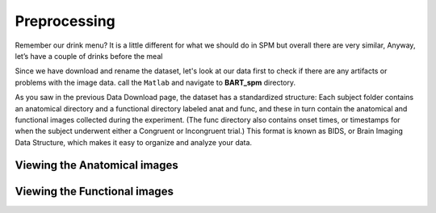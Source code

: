 Preprocessing
=============

Remember our drink menu? It is a little different for what we should do in SPM but overall there are very similar, Anyway, let’s have a couple of drinks before the meal

Since we have download and rename the dataset, let's look at our data first to check if there are any artifacts or problems with the image data. call the ``Matlab`` and navigate to **BART_spm** directory.

As you saw in the previous Data Download page, the dataset has a standardized structure: Each subject folder contains an anatomical directory and a functional directory labeled anat and func, and these 
in turn contain the anatomical and functional images collected during the experiment. (The func directory also contains onset times, or timestamps for when the subject underwent either a Congruent or 
Incongruent trial.) This format is known as BIDS, or Brain Imaging Data Structure, which makes it easy to organize and analyze your data.

Viewing the Anatomical images
^^^^^^^^^^^^^^^^^^^^^^^^^^^^^

Viewing the Functional images
^^^^^^^^^^^^^^^^^^^^^^^^^^^^^
